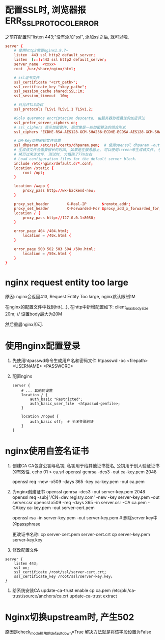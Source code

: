 * 配置SSL时, 浏览器报ERR_SSL_PROTOCOL_ERROR
之前在配置时"listen 443;"没有添加"ssl", 添加ssl之后, 就可以啦.
#+BEGIN_SRC conf
server {
    # 使用http2需要nginx1.9.7+
    listen  443 ssl http2 default_server;
    listen  [::]:443 ssl http2 default_server;
    server_name  <xxxx>
    root  /usr/share/nginx/html;

    # ssl证书文件
    ssl_certificate "<crt_path>";
    ssl_certificate_key "<key_path>";
    ssl_session_cache shared:SSL:1m;
    ssl_session_timeout  10m;

    # 只允许TLS协议
    ssl_protocols TLSv1 TLSv1.1 TLSv1.2;

    #Solo queremos encriptacion descente, 由服务器协商最佳的加密算法
    ssl_prefer_server_ciphers on;
    # ssl_ciphers 表示加密套件, 感觉像是一些加密算法的组合形式
    ssl_ciphers 'ECDHE-RSA-AES128-GCM-SHA256:ECDHE-ECDSA-AES128-GCM-SHA256:ECDHE-RSA-AES256-GCM-SHA384:ECDHE-ECDSA-AES256-GCM-SHA384:kEDH+AESGCM:ECDHE-RSA-AES128-SHA256:ECDHE-ECDSA-AES128-SHA256:ECDHE-RSA-AES128-SHA:ECDHE-ECDSA-AES128-SHA:ECDHE-RSA-AES256-SHA384:ECDHE-ECDSA-AES256-SHA384:ECDHE-RSA-AES256-SHA:ECDHE-ECDSA-AES256-SHA:DHE-RSA-AES128-SHA256:DHE-RSA-AES128-SHA:DHE-RSA-AES256-SHA256:DHE-DSS-AES256-SHA:AES128-GCM-SHA256:AES256-GCM-SHA384:ECDHE-RSA-RC4-SHA:ECDHE-ECDSA-RC4-SHA:RC4-SHA:HIGH:!aNULL:!eNULL:!EXPORT:!DES:!3DES:!MD5:!PSK';

    # DH-Key交换密钥文件位置
    ssl_dhparam /etc/ssl/certs/dhparam.pem;  # 使用openssl dhparam -out dhparam.pem 4096生成
    # 生成该文件会需要很长的时间, 如果是在服务器上, 可以使用screen来生成该文件, 也可以从其他地方
    # 拷贝过来该文件. 测试时, 大概跑了77m左右
    # Load configuration files for the default server block.
    include /etc/nginx/default.d/*.conf;
    location /static {
        root /opt;
    }
	
    location /wapp {
        proxy_pass http://wx-backend-new;
    }

    proxy_set_header        X-Real-IP       $remote_addr;
    proxy_set_header        X-Forwarded-For $proxy_add_x_forwarded_for;
    location / {
        proxy_pass http://127.0.0.1:8080;
    }

    error_page 404 /404.html;
        location = /40x.html {
    }

    error_page 500 502 503 504 /50x.html;
        location = /50x.html {
    }
}
#+END_SRC

* nginx request entity too large
原因: nginx会返回413, Request Entity Too large, nginx默认限制1M

在nginx的配置文件中找到htt{...}, 在http中新增配置如下:
client_max_body_size 20m;  // 设置body最大为20M

然后重启nginx即可.
* 使用nginx配置登录
1. 先使用htpasswd命令生成用户名和密码文件
   htpasswd -bc <filepath> <USERNAME> <PASSWORD>
2. 配置nginx
   #+BEGIN_SRC conf nginx.conf
server {
    # ... 其他的设置
    location / {
        auth_basic "Restricted";
        auth_basic_user_file  <htpasswd-genfile>;
    }

    location /nopwd {
        auth_basic off;  # 关闭登录验证
    }
}
   #+END_SRC

* nginx使用自签名证书
1. 创建CA
   CA包含公钥与私钥, 私钥用于给其他证书签名, 公钥用于别人验证证书的有效性.
   echo 01 > ca.srl
   openssl genrsa -des3 -out ca-key.pem 2048

   openssl req -new -x509 -days 365 -key ca-key.pem -out ca.pem
2. 为nginx创建证书
   openssl genrsa -des3 -out server-key.pem 2048
   openssl req -subj '/CN=dev.regisry.com' -new -key server-key.pem -out server.csr
   openssl x509 -req -days 365 -in server.csr -CA ca.pem -CAkey ca-key.pem -out server-cert.pem

   openssl rsa -in server-key.pem -out server-key.pem  # 删除server key中的passphrase

   更改证书名称:
   cp server-cert.pem server-cert.crt
   cp server-key.pem server-key.key
3. 修改配置文件
#+BEGIN_SRC conf nginx.conf
server {
    listen 443;
    ssl on;
    ssl_certificate /root/ssl/server-cert.crt;
    ssl_certificate_key /root/ssl/server-key.key;
}
#+END_SRC
4. 给系统安装CA
   update-ca-trust enable
   cp ca.pem /etc/pki/ca-trust/source/anchors/ca.crt
   update-ca-trust extract
* Nginx切换upstream时, 产生502
原因是check_mode模块的default_down=True
解决方法就是将该字段设置为False
